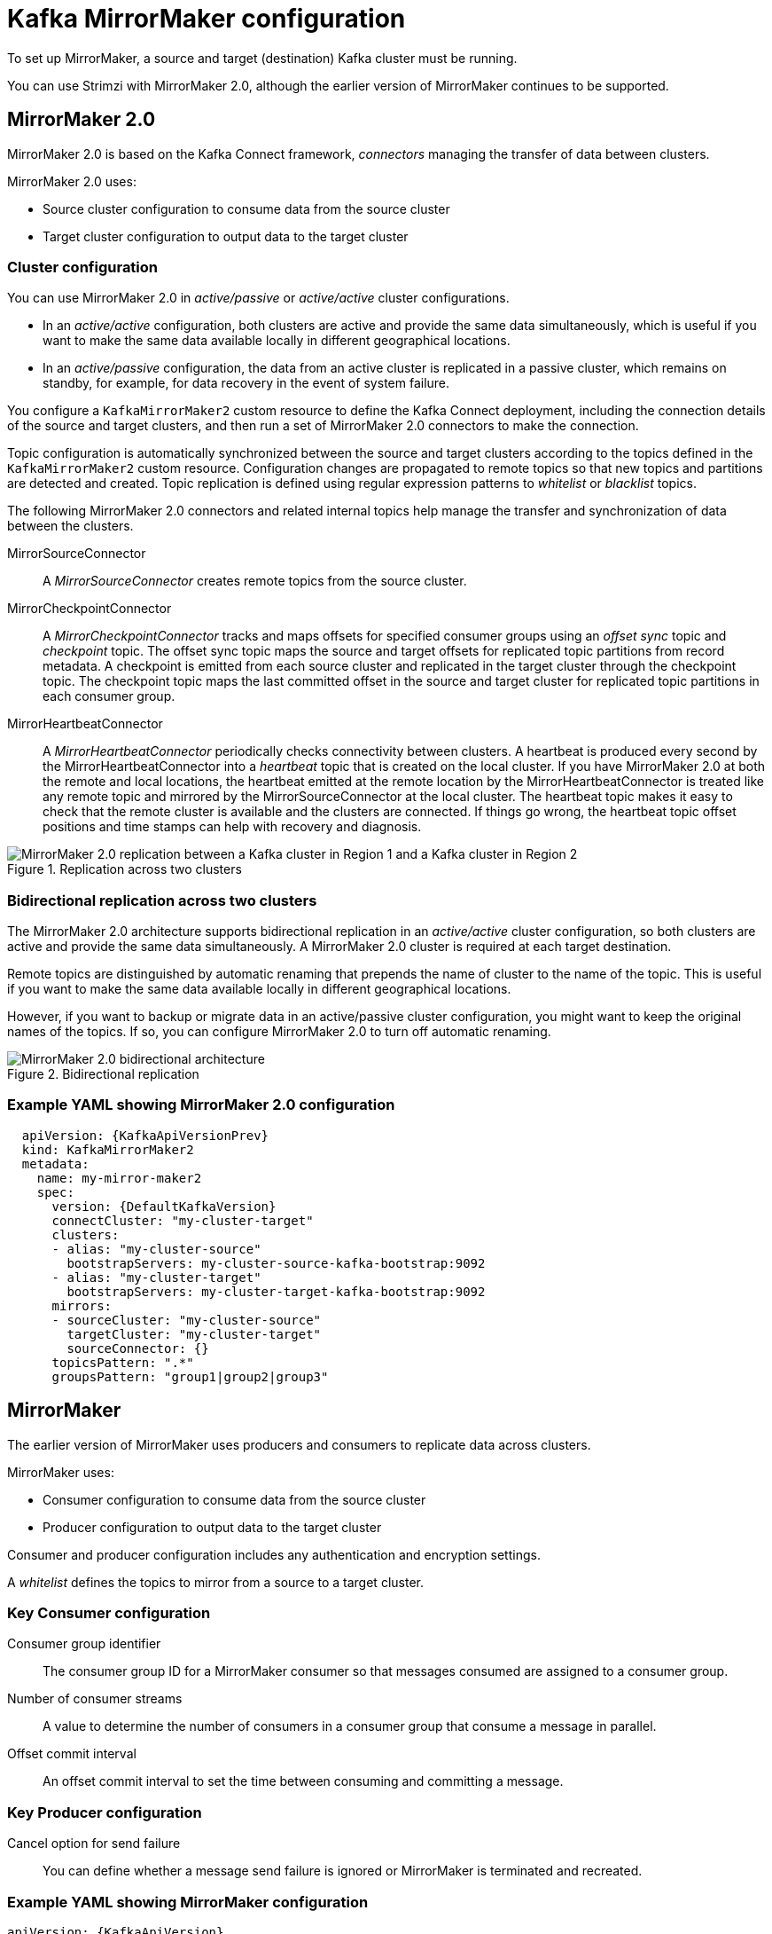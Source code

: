 // This module is included in:
//
// overview/assembly-configuration-points.adoc

[id="configuration-points-topic_{context}"]
= Kafka MirrorMaker configuration

To set up MirrorMaker, a source and target (destination) Kafka cluster must be running.

You can use Strimzi with MirrorMaker 2.0, although the earlier version of MirrorMaker continues to be supported.

[discrete]
== MirrorMaker 2.0

MirrorMaker 2.0 is based on the Kafka Connect framework, _connectors_ managing the transfer of data between clusters.

MirrorMaker 2.0 uses:

* Source cluster configuration to consume data from the source cluster
* Target cluster configuration to output data to the target cluster

[discrete]
=== Cluster configuration

You can use MirrorMaker 2.0 in _active/passive_ or _active/active_ cluster configurations.

* In an _active/active_ configuration, both clusters are active and provide the same data simultaneously, which is useful if you want to make the same data available locally in different geographical locations.
* In an _active/passive_ configuration, the data from an active cluster is replicated in a passive cluster, which remains on standby, for example, for data recovery in the event of system failure.

You configure a `KafkaMirrorMaker2` custom resource to define the Kafka Connect deployment, including the connection details of the source and target clusters,
and then run a set of MirrorMaker 2.0 connectors to make the connection.

Topic configuration is automatically synchronized between the source and target clusters according to the topics defined in the `KafkaMirrorMaker2` custom resource.
Configuration changes are propagated to remote topics so that new topics and partitions are detected and created.
Topic replication is defined using regular expression patterns to _whitelist_ or _blacklist_ topics.

The following MirrorMaker 2.0 connectors and related internal topics help manage the transfer and synchronization of data between the clusters.

MirrorSourceConnector:: A _MirrorSourceConnector_ creates remote topics from the source cluster.
MirrorCheckpointConnector:: A _MirrorCheckpointConnector_ tracks and maps offsets for specified consumer groups using an _offset sync_ topic and _checkpoint_ topic.
The offset sync topic maps the source and target offsets for replicated topic partitions from record metadata.
A checkpoint is emitted from each source cluster and replicated in the target cluster through the checkpoint topic.
The checkpoint topic maps the last committed offset in the source and target cluster for replicated topic partitions in each consumer group.
MirrorHeartbeatConnector:: A _MirrorHeartbeatConnector_ periodically checks connectivity between clusters.
A heartbeat is produced every second by the MirrorHeartbeatConnector into a _heartbeat_ topic that is created on the local cluster.
If you have MirrorMaker 2.0 at both the remote and local locations, the heartbeat emitted at the remote location by the MirrorHeartbeatConnector is treated like any remote topic and mirrored by the MirrorSourceConnector at the local cluster.
The heartbeat topic makes it easy to check that the remote cluster is available and the clusters are connected.
If things go wrong, the heartbeat topic offset positions and time stamps can help with recovery and diagnosis.

.Replication across two clusters
image::mirrormaker.png[MirrorMaker 2.0 replication between a Kafka cluster in Region 1 and a Kafka cluster in Region 2]

[discrete]
=== Bidirectional replication across two clusters

The MirrorMaker 2.0 architecture supports bidirectional replication in an _active/active_ cluster configuration,
so both clusters are active and provide the same data simultaneously.
A MirrorMaker 2.0 cluster is required at each target destination.

Remote topics are distinguished by automatic renaming that prepends the name of cluster to the name of the topic.
This is useful if you want to make the same data available locally in different geographical locations.

However, if you want to backup or migrate data in an active/passive cluster configuration, you might want to keep the original names of the topics.
If so, you can configure MirrorMaker 2.0 to turn off automatic renaming.

.Bidirectional replication
image::mirrormaker-renaming.png[MirrorMaker 2.0 bidirectional architecture]

[discrete]
=== Example YAML showing MirrorMaker 2.0 configuration

[source,yaml,subs="+quotes,attributes"]
----
  apiVersion: {KafkaApiVersionPrev}
  kind: KafkaMirrorMaker2
  metadata:
    name: my-mirror-maker2
    spec:
      version: {DefaultKafkaVersion}
      connectCluster: "my-cluster-target"
      clusters:
      - alias: "my-cluster-source"
        bootstrapServers: my-cluster-source-kafka-bootstrap:9092
      - alias: "my-cluster-target"
        bootstrapServers: my-cluster-target-kafka-bootstrap:9092
      mirrors:
      - sourceCluster: "my-cluster-source"
        targetCluster: "my-cluster-target"
        sourceConnector: {}
      topicsPattern: ".*"
      groupsPattern: "group1|group2|group3"
----

[discrete]
== MirrorMaker

The earlier version of MirrorMaker uses producers and consumers to replicate data across clusters.

MirrorMaker uses:

* Consumer configuration to consume data from the source cluster
* Producer configuration to output data to the target cluster

Consumer and producer configuration includes any authentication and encryption settings.

A _whitelist_ defines the topics to mirror from a source to a target cluster.

[discrete]
=== Key Consumer configuration

Consumer group identifier:: The consumer group ID for a MirrorMaker consumer so that messages consumed are assigned to a consumer group.
Number of consumer streams:: A value to determine the number of consumers in a consumer group that consume a message in parallel.
Offset commit interval:: An offset commit interval to set the time between consuming and committing a message.

[discrete]
=== Key Producer configuration

Cancel option for send failure:: You can define whether a message send failure is ignored or MirrorMaker is terminated and recreated.

[discrete]
=== Example YAML showing MirrorMaker configuration
[source,yaml,subs="+quotes,attributes"]
----
apiVersion: {KafkaApiVersion}
kind: KafkaMirrorMaker
metadata:
  name: my-mirror-maker
spec:
  # ...
  consumer:
    bootstrapServers: my-source-cluster-kafka-bootstrap:9092
    groupId: "my-group"
    numStreams: 2
    offsetCommitInterval: 120000
    # ...
  producer:
    # ...
    abortOnSendFailure: false
    # ...
  whitelist: "my-topic|other-topic"
  # ...
----

